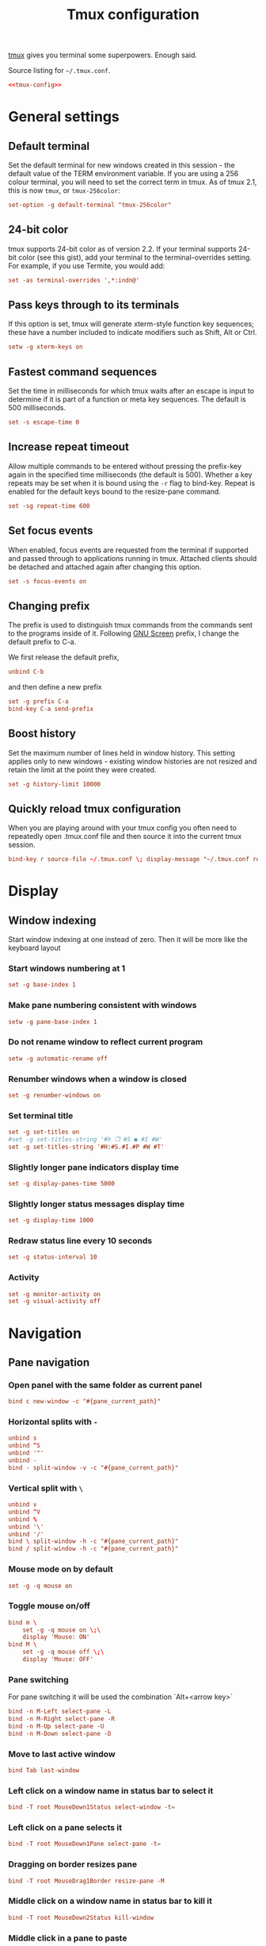 #+TITLE: Tmux configuration

[[https://tmux.github.io/][tmux]] gives you terminal some superpowers. Enough said.

#+CAPTION: Source listing for ~~/.tmux.conf~.
#+BEGIN_SRC conf :tangle tmux/.tmux.conf :noweb yes :mkdirp yes
<<tmux-config>>
#+END_SRC

* General settings
** Default terminal

Set the default terminal for new windows created in this session - the default value of the TERM environment variable. If you are using a 256 colour terminal, you will need to set the correct term in tmux. As of tmux 2.1, this is now ~tmux~, or ~tmux-256color~:

#+BEGIN_SRC conf :noweb-ref tmux-config :noweb-sep "\n"
set-option -g default-terminal "tmux-256color"
#+END_SRC

** 24-bit color

tmux supports 24-bit color as of version 2.2. If your terminal supports 24-bit color (see this gist), add your terminal to the terminal-overrides setting. For example, if you use Termite, you would add: 

#+BEGIN_SRC conf :noweb-ref tmux-config :noweb-sep "\n"
set -as terminal-overrides ',*:indn@'
#+END_SRC

** Pass keys through to its terminals

If this option is set, tmux will generate xterm-style function key sequences; these have a number included to indicate modifiers such as Shift, Alt or Ctrl.

#+BEGIN_SRC conf :noweb-ref tmux-config :noweb-sep "\n"
setw -g xterm-keys on
#+END_SRC

** Fastest command sequences

Set the time in milliseconds for which tmux waits after an escape is input to determine if it is part of a function or meta key sequences. The default is 500 milliseconds.

#+BEGIN_SRC conf :noweb-ref tmux-config :noweb-sep "\n"
set -s escape-time 0
#+END_SRC

** Increase repeat timeout

Allow multiple commands to be entered without pressing the prefix-key again in the specified time milliseconds (the default is 500). Whether a key repeats may be set when it is bound using the ~-r~ flag to bind-key. Repeat is enabled for the default keys bound to the resize-pane command.

#+BEGIN_SRC conf :noweb-ref tmux-config :noweb-sep "\n"
set -sg repeat-time 600
#+END_SRC

** Set focus events

When enabled, focus events are requested from the terminal if supported and passed through to applications running in tmux. Attached clients should be detached and attached again after changing this option.

#+BEGIN_SRC conf :noweb-ref tmux-config :noweb-sep "\n"
set -s focus-events on
#+END_SRC

** Changing prefix

The prefix is used to distinguish tmux commands from the commands sent to the programs inside of it. Following [[https://www.gnu.org/software/screen/][GNU Screen]] prefix, I change the default prefix to C-a.

We first release the default prefix,

#+BEGIN_SRC conf :noweb-ref tmux-config :noweb-sep "\n"
unbind C-b
#+END_SRC

and then define a new prefix

#+BEGIN_SRC conf :noweb-ref tmux-config :noweb-sep "\n"
set -g prefix C-a
bind-key C-a send-prefix
#+END_SRC

** Boost history

Set the maximum number of lines held in window history. This setting applies only to new windows - existing window histories are not resized and retain the limit at the point they were created.

#+BEGIN_SRC conf :noweb-ref tmux-config :noweb-sep "\n"
set -g history-limit 10000
#+END_SRC

** Quickly reload tmux configuration

When you are playing around with your tmux config you often need to repeatedly open .tmux.conf file and then source it into the current tmux session.

#+BEGIN_SRC conf :noweb-ref tmux-config :noweb-sep "\n"
bind-key r source-file ~/.tmux.conf \; display-message "~/.tmux.conf reloaded!"
#+END_SRC

* Display
** Window indexing

Start window indexing at one instead of zero. Then it will be more like the keyboard layout

*** Start windows numbering at 1

#+BEGIN_SRC conf :noweb-ref tmux-config :noweb-sep "\n"
set -g base-index 1
#+END_SRC

*** Make pane numbering consistent with windows

#+BEGIN_SRC conf :noweb-ref tmux-config :noweb-sep "\n"
setw -g pane-base-index 1
#+END_SRC

*** Do not rename window to reflect current program

#+BEGIN_SRC conf :noweb-ref tmux-config :noweb-sep "\n"
setw -g automatic-rename off
#+END_SRC

*** Renumber windows when a window is closed

#+BEGIN_SRC conf :noweb-ref tmux-config :noweb-sep "\n"
set -g renumber-windows on
#+END_SRC

*** Set terminal title

#+BEGIN_SRC conf :noweb-ref tmux-config :noweb-sep "\n"
set -g set-titles on
#set -g set-titles-string '#h ❐ #S ● #I #W'
set -g set-titles-string '#H:#S.#I.#P #W #T'
#+END_SRC

*** Slightly longer pane indicators display time

#+BEGIN_SRC conf :noweb-ref tmux-config :noweb-sep "\n"
set -g display-panes-time 5000
#+END_SRC

*** Slightly longer status messages display time

#+BEGIN_SRC conf :noweb-ref tmux-config :noweb-sep "\n"
set -g display-time 1000
#+END_SRC

*** Redraw status line every 10 seconds

#+BEGIN_SRC conf :noweb-ref tmux-config :noweb-sep "\n"
set -g status-interval 10
#+END_SRC

*** Activity

#+BEGIN_SRC conf :noweb-ref tmux-config :noweb-sep "\n"
set -g monitor-activity on
set -g visual-activity off
#+END_SRC

* Navigation
** Pane navigation
*** Open panel with the same folder as current panel

 #+BEGIN_SRC conf :noweb-ref tmux-config :noweb-sep "\n"
bind c new-window -c "#{pane_current_path}"
 #+END_SRC

*** Horizontal splits with ~-~

#+BEGIN_SRC conf :noweb-ref tmux-config :noweb-sep "\n"
unbind s
unbind ^S
unbind '"'
unbind -
bind - split-window -v -c "#{pane_current_path}"
#+END_SRC

*** Vertical split with ~\~

#+BEGIN_SRC conf :noweb-ref tmux-config :noweb-sep "\n"
unbind v
unbind ^V
unbind %
unbind '\'
unbind '/'
bind \ split-window -h -c "#{pane_current_path}"
bind / split-window -h -c "#{pane_current_path}"
#+END_SRC

*** Mouse mode on by default

#+BEGIN_SRC conf :noweb-ref tmux-config :noweb-sep "\n"
set -g -q mouse on
#+END_SRC

*** Toggle mouse on/off

#+BEGIN_SRC conf :noweb-ref tmux-config :noweb-sep "\n"
bind m \
    set -g -q mouse on \;\
    display 'Mouse: ON'
bind M \
    set -g -q mouse off \;\
    display 'Mouse: OFF'
#+END_SRC

*** Pane switching

For pane switching it will be used the combination `Alt+<arrow key>`

#+BEGIN_SRC conf :noweb-ref tmux-config :noweb-sep "\n"
bind -n M-Left select-pane -L
bind -n M-Right select-pane -R
bind -n M-Up select-pane -U
bind -n M-Down select-pane -D
#+END_SRC

*** Move to last active window

#+BEGIN_SRC conf :noweb-ref tmux-config :noweb-sep "\n"
bind Tab last-window
#+END_SRC

*** Left click on a window name in status bar to select it

#+BEGIN_SRC conf :noweb-ref tmux-config :noweb-sep "\n"
bind -T root MouseDown1Status select-window -t= 
#+END_SRC

*** Left click on a pane selects it

#+BEGIN_SRC conf :noweb-ref tmux-config :noweb-sep "\n"
bind -T root MouseDown1Pane select-pane -t=
#+END_SRC

*** Dragging on border resizes pane

#+BEGIN_SRC conf :noweb-ref tmux-config :noweb-sep "\n"
bind -T root MouseDrag1Border resize-pane -M
#+END_SRC

*** Middle click on a window name in status bar to kill it

#+BEGIN_SRC conf :noweb-ref tmux-config :noweb-sep "\n"
bind -T root MouseDown2Status kill-window
#+END_SRC

*** Middle click in a pane to paste

#+BEGIN_SRC conf :noweb-ref tmux-config :noweb-sep "\n"
bind -T root MouseDown2Pane run -b "exec </dev/null; xclip -o | awk 1 ORS=' ' | tmux load-buffer - ; tmux paste-buffer"
#+END_SRC

* Copy mode

Behaviour very similar to page up, except for the mouse wheel. i.e. I just scroll back and forward and if I scroll to the end of the history, copy mode automatically exits. Again, just pass through the click for alternate screens - they often handle the mouse themselves.

#+BEGIN_SRC conf :noweb-ref tmux-config :noweb-sep "\n"
bind -n WheelUpPane   select-pane -t= \; copy-mode -e \; send-keys -M
bind -n WheelDownPane select-pane -t= \;                 send-keys -M
#+END_SRC

* Window configuration
** Bell

Ring the bell if any background window rang a bell

#+BEGIN_SRC conf :noweb-ref tmux-config :noweb-sep "\n"
set -g bell-action any
#+END_SRC

** Keybindings
*** Use emacs keybindings for tmux command line input.

#+BEGIN_SRC conf :noweb-ref tmux-config :noweb-sep "\n"
set -gw status-keys emacs
#+END_SRC

*** Use vi keybindings in copy and choice modes

#+BEGIN_SRC conf :noweb-ref tmux-config :noweb-sep "\n"
setw -g mode-keys vi
#+END_SRC

*** Setup 'v' to begin selection as in Vim

#+BEGIN_SRC conf :noweb-ref tmux-config :noweb-sep "\n"
bind-key -Tcopy-mode-vi 'v' send -X begin-selection
bind-key -Tcopy-mode-vi 'y' send -X copy-selection
bind -n M-p run "tmux set-buffer \"$(xclip -o)\"; tmux paste-buffer"
#+END_SRC

*** Aggressive resize

Rather than constraining window size to the maximum size of any client connected to the =session=, constrain window size to the maximum size of any client connected to =that window=. Much more reasonable.

#+BEGIN_SRC conf :noweb-ref tmux-config :noweb-sep "\n"
setw -g aggressive-resize on
#+END_SRC

* Colors

This configuration was shamelessly stolen from [[http://www.hamvocke.com/blog/a-guide-to-customizing-your-tmux-conf/][here]]

** Panes

#+BEGIN_SRC conf :noweb-ref tmux-config :noweb-sep "\n"
set -g pane-border-fg black
set -g pane-active-border-fg brightred
#+END_SRC

** Status bar design 
*** Status line

#+BEGIN_SRC conf :noweb-ref tmux-config :noweb-sep "\n"
set -g status-justify left
set -g status-bg default
set -g status-fg colour12
set -g status-interval 2
#+END_SRC

*** Messaging

#+BEGIN_SRC conf :noweb-ref tmux-config :noweb-sep "\n"
set -g message-fg black
set -g message-bg yellow
set -g message-command-fg blue
set -g message-command-bg black
#+END_SRC

*** Window mode

#+BEGIN_SRC conf :noweb-ref tmux-config :noweb-sep "\n"
setw -g mode-bg colour6
setw -g mode-fg colour0
#+END_SRC

*** Window status

#+BEGIN_SRC conf :noweb-ref tmux-config :noweb-sep "\n"
setw -g window-status-format " #F#I:#W#F "
setw -g window-status-current-format " #F#I:#W#F "
setw -g window-status-format "#[fg=magenta]#[bg=black] #I #[bg=cyan]#[fg=colour8] #W "
setw -g window-status-current-format "#[bg=brightmagenta]#[fg=colour8] #I #[fg=colour8]#[bg=colour14] #W "
setw -g window-status-current-bg colour0
setw -g window-status-current-fg colour11
setw -g window-status-current-attr dim
setw -g window-status-bg green
setw -g window-status-fg black
setw -g window-status-attr reverse
#+END_SRC

*** Info on left (I don't have a session display for now)

#+BEGIN_SRC conf :noweb-ref tmux-config :noweb-sep "\n"
set -g status-left ''
#+END_SRC

*** Loud or quiet?

#+BEGIN_SRC conf :noweb-ref tmux-config :noweb-sep "\n"
set-option -g visual-activity off
set-option -g visual-bell off
set-option -g visual-silence off
set-window-option -g monitor-activity off
#+END_SRC

*** The modes

#+BEGIN_SRC conf :noweb-ref tmux-config :noweb-sep "\n"
setw -g clock-mode-colour colour135
setw -g mode-attr bold
setw -g mode-fg colour196
setw -g mode-bg colour238
#+END_SRC

*** The panes

#+BEGIN_SRC conf :noweb-ref tmux-config :noweb-sep "\n"
set -g pane-border-bg colour235
set -g pane-border-fg colour238
set -g pane-active-border-bg colour236
set -g pane-active-border-fg colour51
#+END_SRC

*** The statusbar

#+BEGIN_SRC conf :noweb-ref tmux-config :noweb-sep "\n"
set -g status-position bottom
set -g status-bg colour234
set -g status-fg colour137
set -g status-attr dim
set -g status-left ''
set -g status-right '#[bg=colour238,fg=colour155] #(check_internet) #[bg=colour248,fg=colour16] #[fg=colour166,bold]#(battery_percentage)#[fg=default]#[fg=colour16] (#[bg=colour248,fg=colour105]#(battery_state)#[fg=default]#[fg=colour16]) #[bg=colour238,fg=colour255] %d/%m/%Y %H:%M '
set -g status-right-length 50
set -g status-left-length 20

setw -g window-status-current-fg colour81
setw -g window-status-current-bg colour238
setw -g window-status-current-attr bold
setw -g window-status-current-format ' #I#[fg=colour250]:#[fg=colour255]#W#[fg=colour50]#F '

setw -g window-status-fg colour138
setw -g window-status-bg colour235
setw -g window-status-attr none
setw -g window-status-format ' #I#[fg=colour237]:#[fg=colour250]#W#[fg=colour244]#F '

setw -g window-status-bell-attr bold
setw -g window-status-bell-fg colour255
setw -g window-status-bell-bg colour1
#+END_SRC

*** The messages

#+BEGIN_SRC conf :noweb-ref tmux-config :noweb-sep "\n"
set -g message-attr bold
set -g message-fg colour232
set -g message-bg colour166
#+END_SRC



